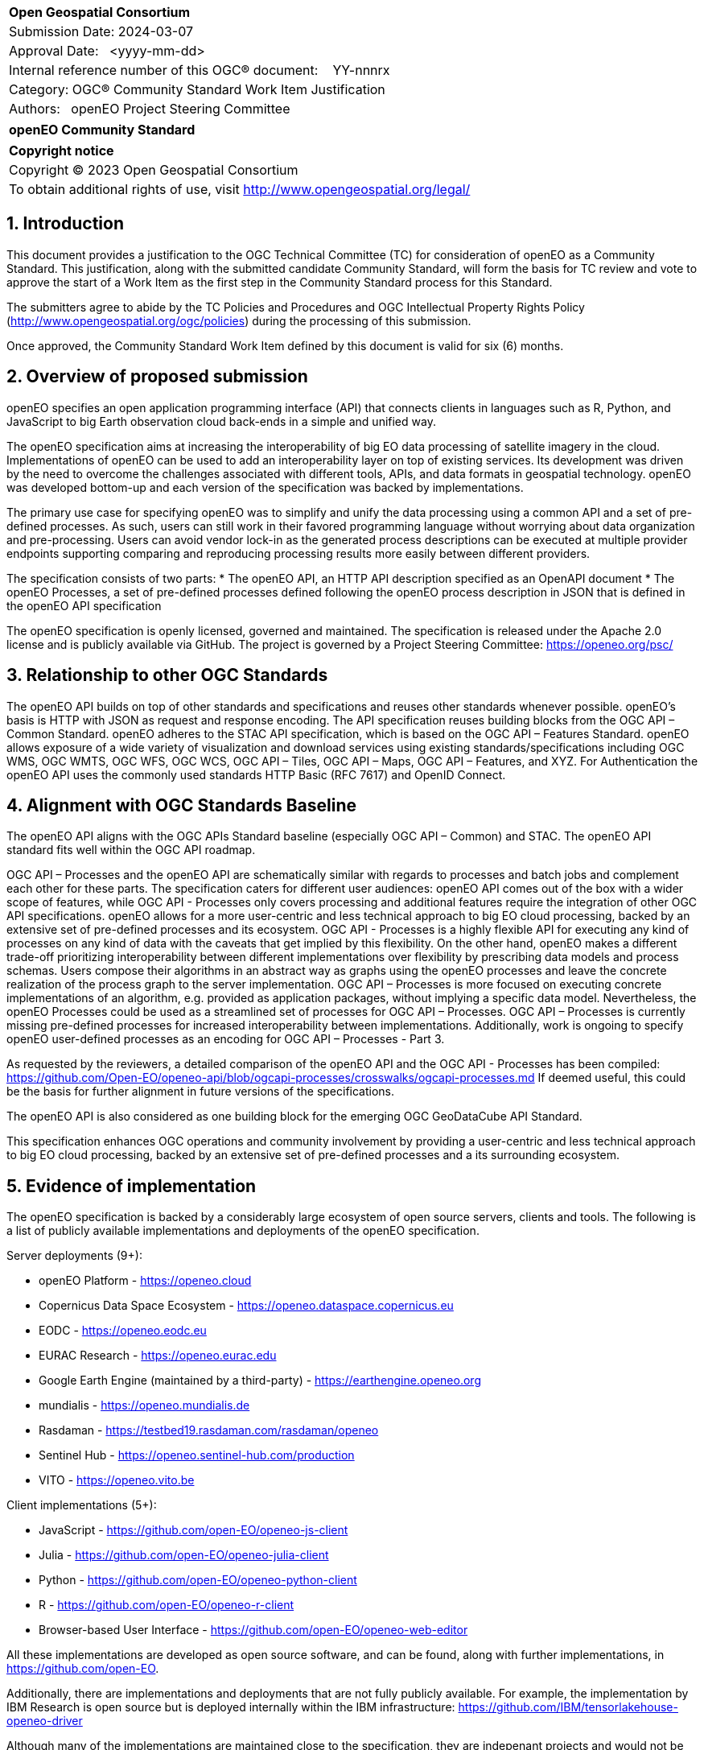 :CSname: openEO
:Title: openEO Community Standard Work Item Justification
:titletext: openEO Community Standard
:doctype: community-standard
:encoding: utf-8
:lang: en
:toc:
:toc-placement!:
:toclevels: 4
:numbered:
:sectanchors:
:source-highlighter: pygments

<<<
[cols = ">",frame = "none",grid = "none"]
|===
|{set:cellbgcolor:#FFFFFF}
|[big]*Open Geospatial Consortium*
|Submission Date: 2024-03-07
|Approval Date:   <yyyy-mm-dd>
|Internal reference number of this OGC(R) document:    YY-nnnrx
|Category: OGC(R) Community Standard Work Item Justification
|Authors:   openEO Project Steering Committee
|===

[cols = "^", frame = "none"]
|===
|[big]*{titletext}*
|===

[cols = "^", frame = "none", grid = "none"]
|===
|*Copyright notice*
|Copyright (C) 2023 Open Geospatial Consortium
|To obtain additional rights of use, visit http://www.opengeospatial.org/legal/
|===

<<<

== Introduction

This document provides a justification to the OGC Technical Committee (TC) for consideration of {CSname} as a Community Standard. This justification, along with the submitted candidate Community Standard, will form the basis for TC review and vote to approve the start of a Work Item as the first step in the Community Standard process for this Standard.

The submitters agree to abide by the TC Policies and Procedures and OGC Intellectual Property Rights Policy (http://www.opengeospatial.org/ogc/policies) during the processing of this submission.

Once approved, the Community Standard Work Item defined by this document is valid for six (6) months.

== Overview of proposed submission

openEO specifies an open application programming interface (API) that connects clients in languages such as R, Python, and JavaScript to big Earth observation cloud back-ends in a simple and unified way.

The openEO specification aims at increasing the interoperability of big EO data processing of satellite imagery in the cloud. Implementations of openEO can be used to add an interoperability layer on top of existing services.
Its development was driven by the need to overcome the challenges associated with different tools, APIs, and data formats in geospatial technology. openEO was developed bottom-up and each version of the specification was backed by implementations.

The primary use case for specifying openEO was to simplify and unify the data processing using a common API and a set of pre-defined processes. As such, users can still work in their favored programming language without worrying about data organization and pre-processing. Users can avoid vendor lock-in as the generated process descriptions can be executed at multiple provider endpoints supporting comparing and reproducing processing results more easily between different providers.

The specification consists of two parts:
* The openEO API, an HTTP API description specified as an OpenAPI document
* The openEO Processes, a set of pre-defined processes defined following the openEO process description in JSON that is defined in the openEO API specification

The openEO specification is openly licensed, governed and maintained.
The specification is released under the Apache 2.0 license and is publicly available via GitHub.
The project is governed by a Project Steering Committee: https://openeo.org/psc/

== Relationship to other OGC Standards

The openEO API builds on top of other standards and specifications and reuses other standards whenever possible.
openEO's basis is HTTP with JSON as request and response encoding.
The API specification reuses building blocks from the OGC API – Common Standard.
openEO adheres to the STAC API specification, which is based on the OGC API – Features Standard.
openEO allows exposure of a wide variety of visualization and download services using existing standards/specifications including OGC WMS, OGC WMTS, OGC WFS, OGC WCS, OGC API – Tiles, OGC API – Maps, OGC API – Features, and XYZ.
For Authentication the openEO API uses the commonly used standards HTTP Basic (RFC 7617) and OpenID Connect.

== Alignment with OGC Standards Baseline

The openEO API aligns with the OGC APIs Standard baseline (especially OGC API – Common) and STAC. The openEO API standard fits well within the OGC API roadmap. 

OGC API – Processes and the openEO API are schematically similar with regards to processes and batch jobs and complement each other for these parts.
The specification caters for different user audiences: openEO API comes out of the box with a wider scope of features, while OGC API - Processes only covers processing and additional features require the integration of other OGC API specifications.
openEO allows for a more user-centric and less technical approach to big EO cloud processing, backed by an extensive set of pre-defined processes and its ecosystem.
OGC API - Processes is a highly flexible API for executing any kind of processes on any kind of data with the caveats that get implied by this flexibility.
On the other hand, openEO makes a different trade-off prioritizing interoperability between different implementations over flexibility by prescribing data models and process schemas. Users compose their algorithms in an abstract way as graphs using the openEO processes and leave the concrete realization of the process graph to the server implementation.
OGC API – Processes is more focused on executing concrete implementations of an algorithm, e.g. provided as application packages, without implying a specific data model.
Nevertheless, the openEO Processes could be used as a streamlined set of processes for OGC API – Processes.
OGC API – Processes is currently missing pre-defined processes for increased interoperability between implementations.
Additionally, work is ongoing to specify openEO user-defined processes as an encoding for OGC API – Processes - Part 3.

As requested by the reviewers, a detailed comparison of the openEO API and the OGC API - Processes has been compiled:
https://github.com/Open-EO/openeo-api/blob/ogcapi-processes/crosswalks/ogcapi-processes.md
If deemed useful, this could be the basis for further alignment in future versions of the specifications.

The openEO API is also considered as one building block for the emerging OGC GeoDataCube API Standard.

This specification enhances OGC operations and community involvement by providing a user-centric and less technical approach to big EO cloud processing, backed by an extensive set of pre-defined processes and a its surrounding ecosystem.

== Evidence of implementation

The openEO specification is backed by a considerably large ecosystem of open source servers, clients and tools.
The following is a list of publicly available implementations and deployments of the openEO specification.

Server deployments (9+):

* openEO Platform - https://openeo.cloud
* Copernicus Data Space Ecosystem - https://openeo.dataspace.copernicus.eu
* EODC - https://openeo.eodc.eu
* EURAC Research - https://openeo.eurac.edu
* Google Earth Engine (maintained by a third-party) - https://earthengine.openeo.org
* mundialis - https://openeo.mundialis.de
* Rasdaman - https://testbed19.rasdaman.com/rasdaman/openeo
* Sentinel Hub - https://openeo.sentinel-hub.com/production
* VITO - https://openeo.vito.be

Client implementations (5+):

* JavaScript - https://github.com/open-EO/openeo-js-client
* Julia - https://github.com/open-EO/openeo-julia-client
* Python - https://github.com/open-EO/openeo-python-client
* R - https://github.com/open-EO/openeo-r-client
* Browser-based User Interface - https://github.com/open-EO/openeo-web-editor

All these implementations are developed as open source software, and can be found, along with further implementations, in https://github.com/open-EO.

Additionally, there are implementations and deployments that are not fully publicly available.
For example, the implementation by IBM Research is open source but is deployed internally within the IBM infrastructure: https://github.com/IBM/tensorlakehouse-openeo-driver

Although many of the implementations are maintained close to the specification, they are indepenant projects and would not be part of the community standard.

*Date of most recent version:*

* Version 1.2.0 of the openEO API was released on May 25, 2023.
* Version 1.2.0 of the openEO Processes was released on Dec 13, 2021.

*Implementation description:*

The openEO specification is an openly licensed, governed and maintained project.

The specification consists of two parts:
* openEO API: https://api.openeo.org/1.2.0/
* openEO Processes: https://processes.openeo.org/1.2.0/

The openEO API is accompanied by a separately versioned set of openEO process descriptions.

*Implementation URL:*

* openEO API: https://github.com/open-EO/openeo-api
* openEO Processes: https://github.com/open-EO/openeo-processes

*Is implementation complete?*

* [x] Yes
* [ ] No

== Public availability

Is the proposed Community standard currently publicly available?

* [x] Yes
* [ ] No

* Website and Documentation: https://openeo.org
* API specification: https://api.openeo.org/1.2.0/ and https://github.com/Open-EO/openeo-api
* Process specification: https://processes.openeo.org/1.2.0/ and https://github.com/Open-EO/openeo-processes

== Supporting OGC Members

* University of Münster - Institute for Geoinformatics
* Eurac Research
* VITO (Flemish Institute for Technological Research)
* GeoConnections - Natural Resources Canada
* EUMETSAT
* European Space Agency (ESA)
* EOX IT Services GmbH
* Telespazio VEGA UK Ltd
* Planet Labs PBC
* German Aerospace Center - DLR
* Matthias Mohr - Softwareentwicklung

== Intellectual Property Rights

Will the contributor retain intellectual property rights?

* [x] Yes - The specification is open source, released under Apache 2.0 license
* [ ] No

If yes, the contributor will be required to work with OGC staff to properly attribute the submitter’s intellectual property rights.

If no, the contributor will assign intellectual property rights to the OGC.
